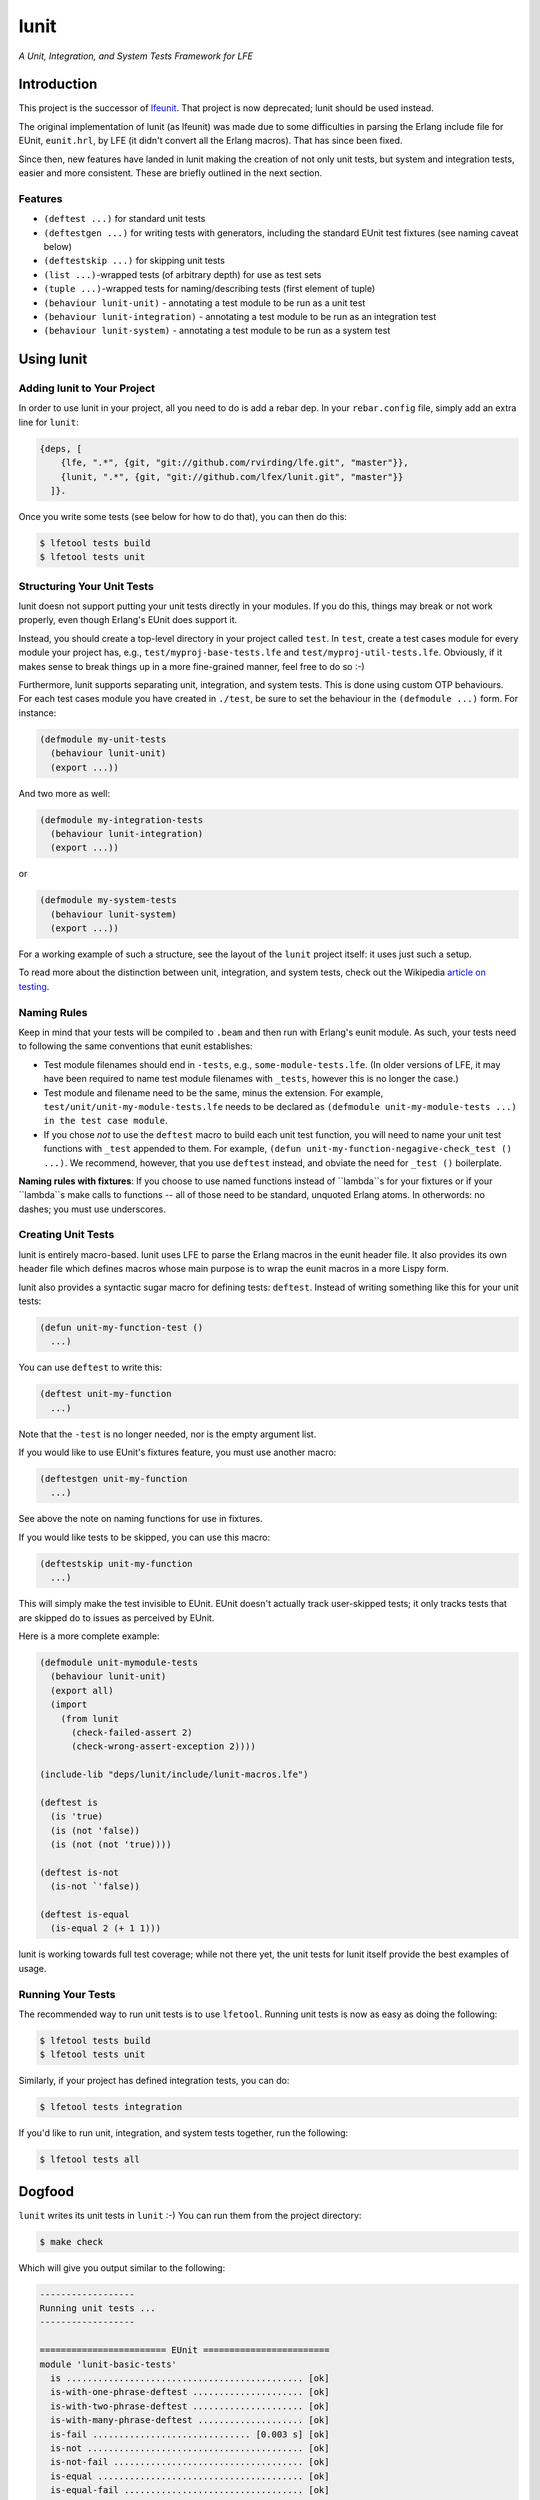 #####
lunit
#####

*A Unit, Integration, and System Tests Framework for LFE*


Introduction
============

This project is the successor of `lfeunit`_. That project is now deprecated;
lunit should be used instead.

The original implementation of lunit (as lfeunit) was made due to some
difficulties in parsing the Erlang include file for EUnit, ``eunit.hrl``, by
LFE (it didn't convert all the Erlang macros). That has since been fixed.

Since then, new features have landed in lunit making the creation of not only
unit tests, but system and integration tests, easier and more consistent. These
are briefly outlined in the next section.


Features
--------

* ``(deftest ...)`` for standard unit tests
* ``(deftestgen ...)`` for writing tests with generators, including the
  standard EUnit test fixtures (see naming caveat below)
* ``(deftestskip ...)`` for skipping unit tests
* ``(list ...)``-wrapped tests (of arbitrary depth) for use as test sets
* ``(tuple ...)``-wrapped tests for naming/describing tests (first element
  of tuple)
* ``(behaviour lunit-unit)`` - annotating a test module to be run as a unit
  test
* ``(behaviour lunit-integration)`` - annotating a test module to be run as an
  integration test
* ``(behaviour lunit-system)`` - annotating a test module to be run as a
  system test


Using lunit
===========


Adding lunit to Your Project
----------------------------

In order to use lunit in your project, all you need to do is add a rebar dep.
In your ``rebar.config`` file, simply add an extra line for ``lunit``:

.. code:: erlang

    {deps, [
        {lfe, ".*", {git, "git://github.com/rvirding/lfe.git", "master"}},
        {lunit, ".*", {git, "git://github.com/lfex/lunit.git", "master"}}
      ]}.

Once you write some tests (see below for how to do that), you can then do this:

.. code:: bash

    $ lfetool tests build
    $ lfetool tests unit


Structuring Your Unit Tests
----------------------------

lunit doesn not support putting your unit tests directly in your modules. If
you do this, things may break or not work properly, even though Erlang's EUnit
does support it.

Instead, you should create a top-level directory in your project called
``test``. In ``test``, create a test cases module for every module your project
has, e.g., ``test/myproj-base-tests.lfe`` and ``test/myproj-util-tests.lfe``. 
Obviously, if it makes sense to break things up in a more fine-grained manner,
feel free to do so :-)

Furthermore, lunit supports separating unit, integration, and system tests.
This is done using custom OTP behaviours. For each test cases module you have
created in ``./test``, be sure to set the behaviour in the ``(defmodule ...)``
form. For instance:

.. code:: cl

  (defmodule my-unit-tests
    (behaviour lunit-unit)
    (export ...))

And two more as well:

.. code:: cl

  (defmodule my-integration-tests
    (behaviour lunit-integration)
    (export ...))

or

.. code:: cl

  (defmodule my-system-tests
    (behaviour lunit-system)
    (export ...))

For a working example of such a structure, see the layout of the ``lunit``
project itself: it uses just such a setup.

To read more about the distinction between unit, integration, and system
tests, check out the Wikipedia `article on testing`_.

Naming Rules
------------

Keep in mind that your tests will be compiled to ``.beam`` and then run with
Erlang's eunit module. As such, your tests need to following the same
conventions that eunit establishes:

* Test module filenames should end in ``-tests``, e.g.,
  ``some-module-tests.lfe``. (In older versions of LFE, it may
  have been required to name test module filenames with ``_tests``, however
  this is no longer the case.)

* Test module and filename need to be the same, minus the extension. For
  example, ``test/unit/unit-my-module-tests.lfe`` needs to be declared as
  ``(defmodule unit-my-module-tests ...) in the test case module``.

* If you chose *not* to use the ``deftest`` macro to build each unit test
  function, you will need to name your unit test functions with ``_test``
  appended to them. For example,
  ``(defun unit-my-function-negagive-check_test () ...)``. We recommend,
  however, that you use ``deftest`` instead, and obviate the need for ``_test
  ()`` boilerplate.

**Naming rules with fixtures**: If you choose to use named functions instead of
``lambda``s for your fixtures or if your ``lambda``s make calls to functions --
all of those need to be standard, unquoted Erlang atoms. In otherwords: no
dashes; you must use underscores.


Creating Unit Tests
-------------------

lunit is entirely macro-based. lunit uses LFE to parse the Erlang macros in
the eunit header file. It also provides its own header file which defines macros
whose main purpose is to wrap the eunit macros in a more Lispy form.

lunit also provides a syntactic sugar macro for defining tests: ``deftest``.
Instead of writing something like this for your unit tests:

.. code:: cl

    (defun unit-my-function-test ()
      ...)

You can use ``deftest`` to write this:

.. code:: cl

    (deftest unit-my-function
      ...)

Note that the ``-test`` is no longer needed, nor is the empty argument list.

If you would like to use EUnit's fixtures feature, you must use another macro:

.. code:: cl

    (deftestgen unit-my-function
      ...)

See above the note on naming functions for use in fixtures.

If you would like tests to be skipped, you can use this macro:

.. code:: cl

    (deftestskip unit-my-function
      ...)

This will simply make the test invisible to EUnit. EUnit doesn't actually
track user-skipped tests; it only tracks tests that are skipped do to issues
as perceived by EUnit.


Here is a more complete example:

.. code:: cl

    (defmodule unit-mymodule-tests
      (behaviour lunit-unit)
      (export all)
      (import
        (from lunit
          (check-failed-assert 2)
          (check-wrong-assert-exception 2))))

    (include-lib "deps/lunit/include/lunit-macros.lfe")

    (deftest is
      (is 'true)
      (is (not 'false))
      (is (not (not 'true))))

    (deftest is-not
      (is-not `'false))

    (deftest is-equal
      (is-equal 2 (+ 1 1)))


lunit is working towards full test coverage; while not there yet, the unit
tests for lunit itself provide the best examples of usage.


Running Your Tests
------------------

The recommended way to run unit tests is to use ``lfetool``. Running
unit tests is now as easy as doing the following:

.. code:: bash

    $ lfetool tests build
    $ lfetool tests unit

Similarly, if your project has defined integration tests, you can do:

.. code:: bash

    $ lfetool tests integration

If you'd like to run unit, integration, and system tests together, run
the following:

.. code:: bash

    $ lfetool tests all


Dogfood
=======

``lunit`` writes its unit tests in ``lunit`` :-) You can run them from the
project directory:

.. code:: bash

    $ make check

Which will give you output similar to the following:

.. code:: text

    ------------------
    Running unit tests ...
    ------------------

    ======================== EUnit ========================
    module 'lunit-basic-tests'
      is ............................................. [ok]
      is-with-one-phrase-deftest ..................... [ok]
      is-with-two-phrase-deftest ..................... [ok]
      is-with-many-phrase-deftest .................... [ok]
      is-fail .............................. [0.003 s] [ok]
      is-not ......................................... [ok]
      is-not-fail .................................... [ok]
      is-equal ....................................... [ok]
      is-equal-fail .................................. [ok]
      is-not-equal ................................... [ok]
      is-not-equal-fail .............................. [ok]
      is-exception ................................... [ok]
      is-exception-wrong-class ....................... [ok]
      is-exception-wrong-term ........................ [ok]
      is-exception-unexpected-success ................ [ok]
      is-error ....................................... [ok]
      is-error-wrong-term ............................ [ok]
      is-error-unexpected-success .................... [ok]
      is-throw ....................................... [ok]
      is-throw-wrong-term ............................ [ok]
      is-throw-unexpected-success .................... [ok]
      is-exit ........................................ [ok]
      is-exit-wrong-term ............................. [ok]
      is-exit-unexpected-success ..................... [ok]
      is-match ....................................... [ok]
      is-match-fail .................................. [ok]
      Total module test time: 0.081 s
    module 'lunit-fixture-tests'
      setup-test-case ................................ [ok]
      setup-test-case ................................ [ok]
      setup-test-case ................................ [ok]
      setup-test-case ................................ [ok]
      setup-test-case ................................ [ok]
      setup-test-case ................................ [ok]
      foreach-test-case .............................. [ok]
      foreach-test-case .............................. [ok]
      setup-test-case ................................ [ok]
      setup-test-case ................................ [ok]
      foreach-test-case .............................. [ok]
      foreach-test-case .............................. [ok]
      Total module test time: 0.035 s
    module 'lunit-generated-tests'
      one-lambda ..................................... [ok]
      one-lambda-in-list ............................. [ok]
      many-lambdas-in-list ........................... [ok]
      many-lambdas-in-list ........................... [ok]
      many-lambdas-in-list ........................... [ok]
      lambda-with-nested-testset ..................... [ok]
      Total module test time: 0.017 s
    module 'lunit-named-tests'
      named-is ....................................... [ok]
      named-is-not-fail .............................. [ok]
      named-testset-with-one ......................... [ok]
      named-testset-with-two ......................... [ok]
      named-testset-with-three ....................... [ok]
      named-testset-nested ........................... [ok]
      named-testset-deeply-nested .................... [ok]
      Total module test time: 0.021 s
    module 'lunit-testset-tests'
      testset-with-one ............................... [ok]
      testset-with-two ............................... [ok]
      testset-with-three ............................. [ok]
      testset-nested ................................. [ok]
      testset-deeply-nested .......................... [ok]
      Total module test time: 0.015 s
    =======================================================
      All 56 tests passed.


.. Links
.. -----
.. _Makefile: Makefile
.. _Google Groups discussion: https://groups.google.com/d/msg/lisp-flavoured-erlang/eJH2m7XK0dM/WFibzgrqP1AJ
.. _Rebar discussion: http://lists.basho.com/pipermail/rebar_lists.basho.com/2011-January/000471.html
.. _lfeunit: https://github.com/lfe/lfeunit/
.. _article on testing: http://en.wikipedia.org/wiki/Software_testing#Testing_levels
